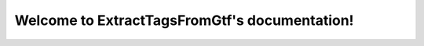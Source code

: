 .. ExtractTagsFromGtf documentation master file, created by
   sphinx-quickstart on Thu Oct 12 09:56:27 2017.
   You can adapt this file completely to your liking, but it should at least
   contain the root `toctree` directive.

Welcome to ExtractTagsFromGtf's documentation!
==============================================

.. mdinclude:: ../README.md

.. mdinclude:: INSTALLATION.md
.. mdinclude:: MANUAL.md